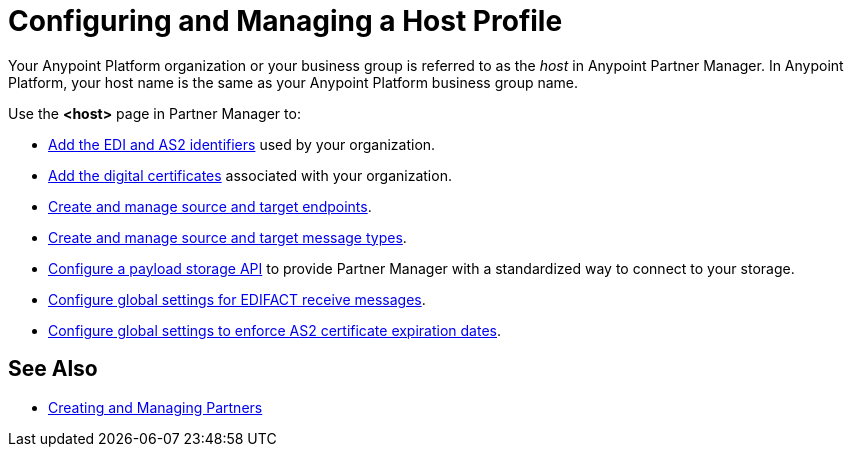 = Configuring and Managing a Host Profile

Your Anypoint Platform organization or your business group is referred to as the _host_ in Anypoint Partner Manager. In Anypoint Platform, your host name is the same as your Anypoint Platform business group name.

Use the *<host>* page in Partner Manager to:

* xref:partner-manager-identifiers.adoc[Add the EDI and AS2 identifiers] used by your organization.
* xref:certificates.adoc[Add the digital certificates] associated with your organization.
* xref:create-endpoint.adoc[Create and manage source and target endpoints].
* xref:partner-manager-create-message-type.adoc[Create and manage source and target message types].
* xref:setup-payload-storage-API.adoc[Configure a payload storage API] to provide Partner Manager with a standardized way to connect to your storage.
* xref:configure-global-edifact-receive-settings.adoc[Configure global settings for EDIFACT receive messages].
* xref:configure-global-as2-settings.adoc[Configure global settings to enforce AS2 certificate expiration dates].

== See Also

* xref:configure-partner.adoc[Creating and Managing Partners]
